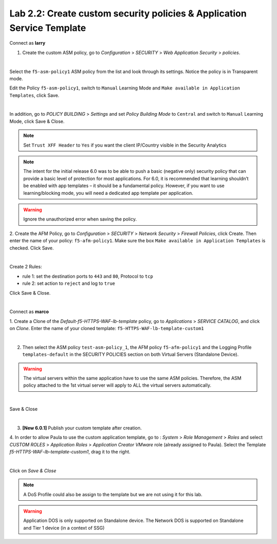 Lab 2.2: Create custom security policies & Application Service Template
-----------------------------------------------------------------------
Connect as **larry**

1. Create the custom ASM policy, go to *Configuration* > *SECURITY* > *Web Application Security* > *policies*.

.. image:: ../pictures/module2/img_module2_lab2_1.png
  :align: center
  :scale: 50%

|

Select the ``f5-asm-policy1`` ASM policy from the list and look through its settings. Notice the policy is in Transparent mode.

Edit the Policy ``f5-asm-policy1``, switch to ``Manual`` Learning Mode and ``Make available in Application Templates``, click Save.

.. image:: ../pictures/module2/img_module2_lab2_4.png
  :align: center
  :scale: 50%

|

In addition, go to *POLICY BUILDING* > *Settings* and set *Policy Building Mode* to ``Central`` and switch to ``Manual`` Learning Mode, click Save & Close.

.. image:: ../pictures/module2/img_module2_lab2_4b.png
  :align: center
  :scale: 50%

.. note:: Set ``Trust XFF Header`` to ``Yes`` if you want the client IP/Country visible in the Security Analytics

.. note:: The intent for the initial release 6.0 was to be able to push a basic (negative only) security policy that can provide a basic level of protection for most applications. For 6.0, it is recommended that learning shouldn’t be enabled with app templates – it should be a fundamental policy. However, if you want to use learning/blocking mode, you will need a dedicated app template per application.

.. warning:: Ignore the unauthorized error when saving the policy.

2. Create the AFM Policy, go to *Configuration* > *SECURITY* > *Network Security* > *Firewall Policies*, click Create.
Then enter the name of your policy: ``f5-afm-policy1``. Make sure the box ``Make available in Application Templates`` is checked. Click Save.

.. image:: ../pictures/module2/img_module2_lab2_5.png
  :align: center
  :scale: 50%

|

Create 2 Rules:

- rule 1: set the destination ports to ``443`` and ``80``, Protocol to ``tcp``
- rule 2: set action to ``reject`` and log to ``true``

Click Save & Close.

.. image:: ../pictures/module2/img_module2_lab2_6.png
  :align: center
  :scale: 50%

|

Connect as **marco**

1. Create a Clone of the *Default-f5-HTTPS-WAF-lb-template* policy, go to *Applications* > *SERVICE CATALOG*, and click on *Clone*.
Enter the name of your cloned template: ``f5-HTTPS-WAF-lb-template-custom1``

.. image:: ../pictures/module2/img_module2_lab2_7.png
  :align: center
  :scale: 50%

|

2. Then select the ASM policy ``test-asm-policy_1``, the AFM policy ``f5-afm-policy1`` and the Logging Profile ``templates-default`` in the SECURITY POLICIES section on both Virtual Servers (Standalone Device).

.. warning:: The virtual servers within the same application have to use the same ASM policies. Therefore, the ASM policy attached to the 1st virtual server will apply to ALL the virtual servers automatically. 

.. image:: ../pictures/module2/img_module2_lab2_8.png
  :align: center
  :scale: 50%

|

Save & Close

.. image:: ../pictures/module2/img_module2_lab2_9.png
  :align: center
  :scale: 50%

|

3. **[New 6.0.1]** Publish your custom template after creation.

.. image:: ../pictures/module2/img_module2_lab2_9b.png
  :align: center
  :scale: 50%

4. In order to allow Paula to use the custom application template, go to : *System* > *Role Management* > *Roles*
and select *CUSTOM ROLES* > *Application Roles* > *Application Creator VMware* role (already assigned to Paula). Select the Template *f5-HTTPS-WAF-lb-template-custom1*, drag it to the right.

.. image:: ../pictures/module2/img_module2_lab2_10.png
    :align: center
    :scale: 50%

|

Click on *Save & Close*

.. note:: A DoS Profile could also be assign to the template but we are not using it for this lab.

.. warning:: Application DOS is only supported on Standalone device. The Network DOS is supported on Standalone and Tier 1 device (in a context of SSG)
